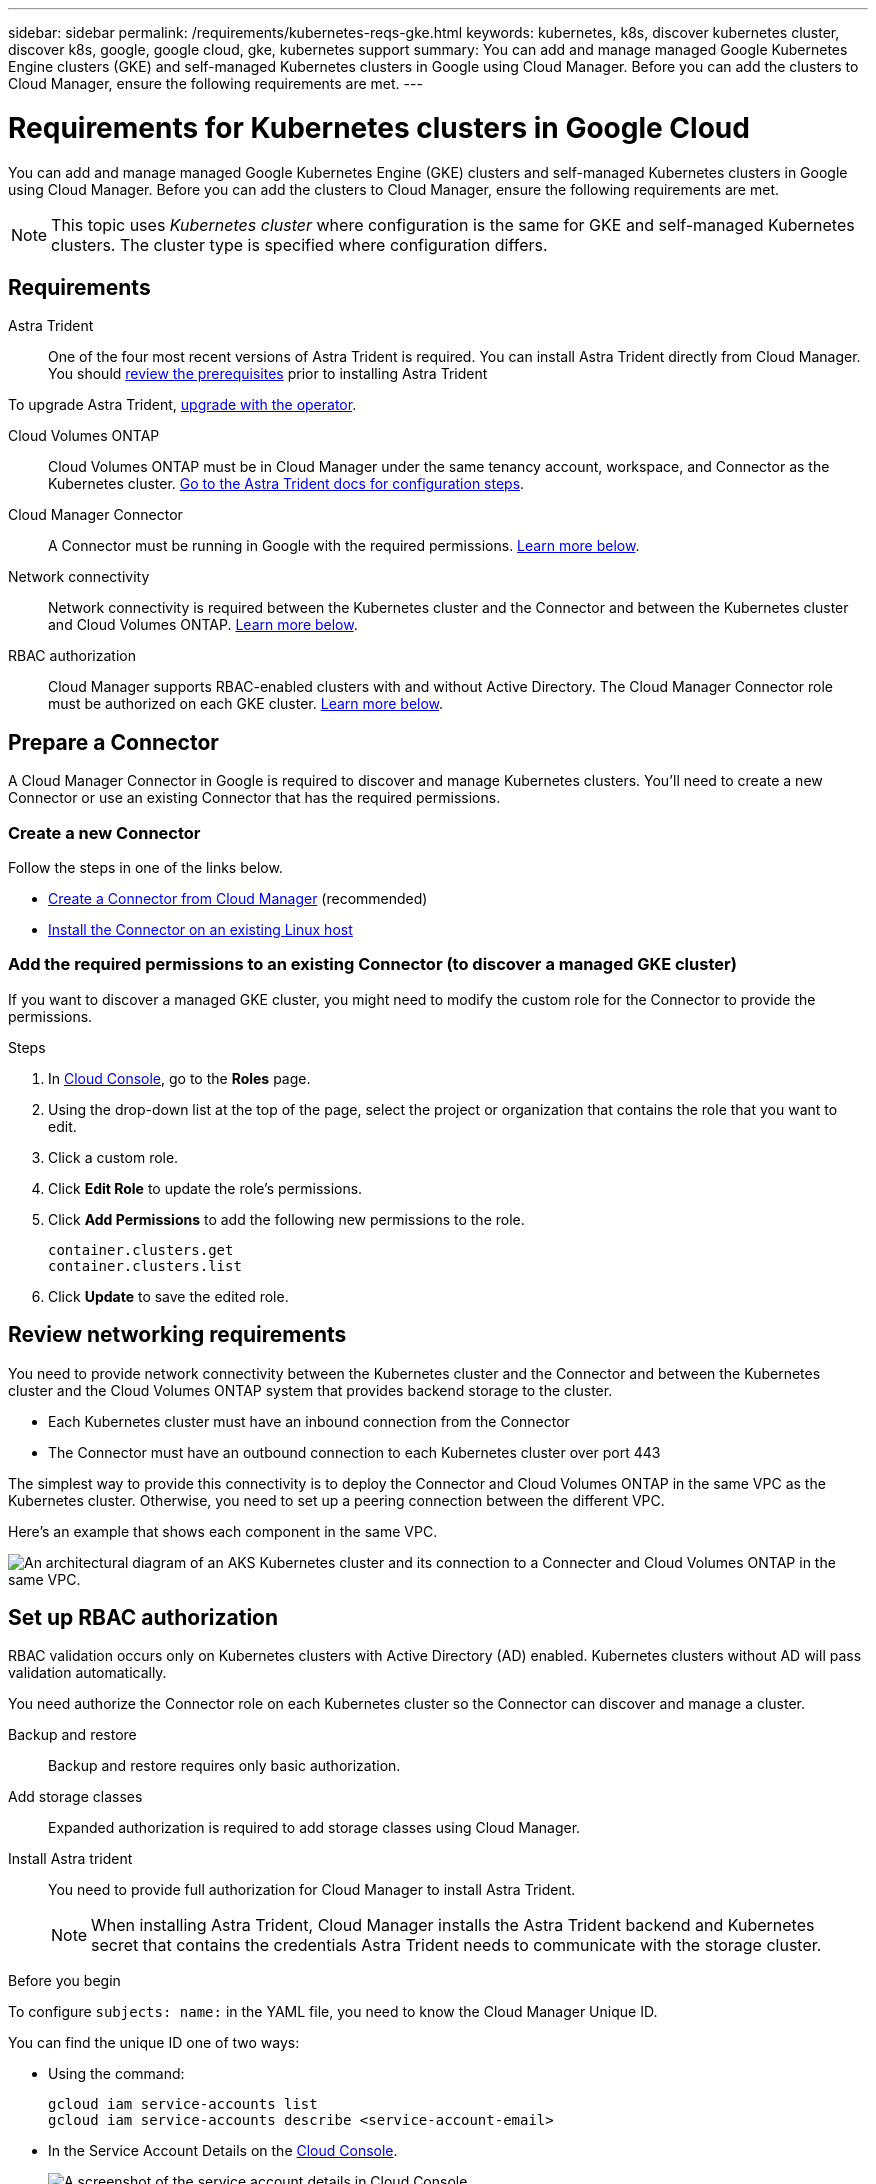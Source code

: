 ---
sidebar: sidebar
permalink: /requirements/kubernetes-reqs-gke.html
keywords: kubernetes, k8s, discover kubernetes cluster, discover k8s, google, google cloud, gke, kubernetes support
summary: You can add and manage managed Google Kubernetes Engine clusters (GKE) and self-managed Kubernetes clusters in Google using Cloud Manager. Before you can add the clusters to Cloud Manager, ensure the following requirements are met.
---

= Requirements for Kubernetes clusters in Google Cloud
:hardbreaks:
:nofooter:
:icons: font
:linkattrs:
:imagesdir: ../media/

[.lead]
You can add and manage managed Google Kubernetes Engine (GKE) clusters and self-managed Kubernetes clusters in Google using Cloud Manager. Before you can add the clusters to Cloud Manager, ensure the following requirements are met.

NOTE: This topic uses _Kubernetes cluster_ where configuration is the same for GKE and self-managed Kubernetes clusters. The cluster type is specified where configuration differs.

== Requirements

Astra Trident::
One of the four most recent versions of Astra Trident is required. You can install Astra Trident directly from Cloud Manager. You should link:https://docs.netapp.com/us-en/trident/trident-get-started/requirements.html[review the prerequisites^] prior to installing Astra Trident

To upgrade Astra Trident, link:https://docs.netapp.com/us-en/trident/trident-managing-k8s/upgrade-operator.html[upgrade with the operator^].

Cloud Volumes ONTAP::
Cloud Volumes ONTAP must be in Cloud Manager under the same tenancy account, workspace, and Connector as the Kubernetes cluster. https://docs.netapp.com/us-en/trident/trident-use/backends.html[Go to the Astra Trident docs for configuration steps^].

Cloud Manager Connector::
A Connector must be running in Google with the required permissions. <<Prepare a Connector,Learn more below>>.

Network connectivity::
Network connectivity is required between the Kubernetes cluster and the Connector and between the Kubernetes cluster and Cloud Volumes ONTAP. <<Review networking requirements,Learn more below>>.

RBAC authorization::
Cloud Manager supports RBAC-enabled clusters with and without Active Directory. The Cloud Manager Connector role must be authorized on each GKE cluster. <<Set up RBAC authorization,Learn more below>>.

== Prepare a Connector

A Cloud Manager Connector in Google is required to discover and manage Kubernetes clusters. You'll need to create a new Connector or use an existing Connector that has the required permissions.

=== Create a new Connector

Follow the steps in one of the links below.

* link:https://docs.netapp.com/us-en/cloud-manager-setup-admin/task-creating-connectors-gcp.html[Create a Connector from Cloud Manager^] (recommended)
* link:https://docs.netapp.com/us-en/cloud-manager-setup-admin/task-installing-linux.html[Install the Connector on an existing Linux host^]

=== Add the required permissions to an existing Connector (to discover a managed GKE cluster)

If you want to discover a managed GKE cluster, you might need to modify the custom role for the Connector to provide the permissions.

.Steps

. In link:https://console.cloud.google.com[Cloud Console^], go to the *Roles* page.

. Using the drop-down list at the top of the page, select the project or organization that contains the role that you want to edit.

. Click a custom role.

. Click *Edit Role* to update the role's permissions.

. Click *Add Permissions* to add the following new permissions to the role.
+
[source,json]
container.clusters.get
container.clusters.list

. Click *Update* to save the edited role.

== Review networking requirements

You need to provide network connectivity between the Kubernetes cluster and the Connector and between the Kubernetes cluster and the Cloud Volumes ONTAP system that provides backend storage to the cluster.

* Each Kubernetes cluster must have an inbound connection from the Connector
* The Connector must have an outbound connection to each Kubernetes cluster over port 443

The simplest way to provide this connectivity is to deploy the Connector and Cloud Volumes ONTAP in the same VPC as the Kubernetes cluster. Otherwise, you need to set up a peering connection between the different VPC.

Here's an example that shows each component in the same VPC.

image:diagram-kubernetes-google-cloud.png[An architectural diagram of an AKS Kubernetes cluster and its connection to a Connecter and Cloud Volumes ONTAP in the same VPC.]

== Set up RBAC authorization

RBAC validation occurs only on Kubernetes clusters with Active Directory (AD) enabled. Kubernetes clusters without AD will pass validation automatically.

You need authorize the Connector role on each Kubernetes cluster so the Connector can discover and manage a cluster.

Backup and restore::
Backup and restore requires only basic authorization.

Add storage classes::
Expanded authorization is required to add storage classes using Cloud Manager.

Install Astra trident::
You need to provide full authorization for Cloud Manager to install Astra Trident.
+
NOTE: When installing Astra Trident, Cloud Manager installs the Astra Trident backend and Kubernetes secret that contains the credentials Astra Trident needs to communicate with the storage cluster.

.Before you begin
To configure ``subjects: name:`` in the YAML file, you need to know the Cloud Manager Unique ID.

You can find the unique ID one of two ways:

* Using the command:
+
[source,JSON]
gcloud iam service-accounts list
gcloud iam service-accounts describe <service-account-email>

* In the Service Account Details on the link:https://console.cloud.google.com[Cloud Console^].
+
image:screenshot-gke-unique-id.png[A screenshot of the service account details in Cloud Console.]

.Steps

Create a cluster role and role binding.

. Create a YAML file that includes the following text based on your authorization requirements. Replace the ``subjects: kind:`` variable with your username and ``subjects: user:`` with the unique ID for the authorized service account.
+
[role="tabbed-block"]
====

.Backup/restore
--

Add basic authorization to enable backup and restore for Kubernetes clusters.

[source,yaml]
apiVersion: rbac.authorization.k8s.io/v1
kind: ClusterRole
metadata:
    name: cloudmanager-access-clusterrole
rules:
    - apiGroups:
          - ''
      resources:
          - namespaces
      verbs:
          - list
    - apiGroups:
          - ''
      resources:
          - persistentvolumes
      verbs:
          - list
    - apiGroups:
          - ''
      resources:
          - pods
          - pods/exec
      verbs:
          - get
          - list
    - apiGroups:
          - ''
      resources:
          - persistentvolumeclaims
      verbs:
          - list
          - create
    - apiGroups:
          - storage.k8s.io
      resources:
          - storageclasses
      verbs:
          - list
    - apiGroups:
          - trident.netapp.io
      resources:
          - tridentbackends
      verbs:
          - list
    - apiGroups:
          - trident.netapp.io
      resources:
          - tridentorchestrators
      verbs:
          - get
---
apiVersion: rbac.authorization.k8s.io/v1
kind: ClusterRoleBinding
metadata:
    name: k8s-access-binding
subjects:
    - kind: User
      name:
      apiGroup: rbac.authorization.k8s.io
roleRef:
    kind: ClusterRole
    name: cloudmanager-access-clusterrole
    apiGroup: rbac.authorization.k8s.io
--

.Storage classes
--

Add expanded authorization to add storage classes using Cloud Manager.

[source,yaml]
apiVersion: rbac.authorization.k8s.io/v1
kind: ClusterRole
metadata:
    name: cloudmanager-access-clusterrole
rules:
    - apiGroups:
          - ''
      resources:
          - secrets
          - namespaces
          - persistentvolumeclaims
          - persistentvolumes
          - pods
          - pods/exec          
      verbs:
          - get
          - list
          - create
          - delete
          - watch
    - apiGroups:
          - storage.k8s.io
      resources:
          - storageclasses
      verbs:
          - get
          - create
          - list
          - delete
          - patch
    - apiGroups:
          - trident.netapp.io
      resources:
          - tridentbackends
          - tridentorchestrators
          - tridentbackendconfigs
      verbs:
          - get
          - list
          - create
          - delete
          - watch
---
apiVersion: rbac.authorization.k8s.io/v1
kind: ClusterRoleBinding
metadata:
    name: k8s-access-binding
subjects:
    - kind: User
      name:
      apiGroup: rbac.authorization.k8s.io
roleRef:
    kind: ClusterRole
    name: cloudmanager-access-clusterrole
    apiGroup: rbac.authorization.k8s.io

--

.Install Trident
--

Use the command line to provide full authorization and enable Cloud Manager to install Astra Trident.

[source,cli]

kubectl create clusterrolebinding test --clusterrole cluster-admin --user <Unique ID>

--
====

. Apply the configuration to a cluster.
+
[source,kubectl]
kubectl apply -f <file-name>
